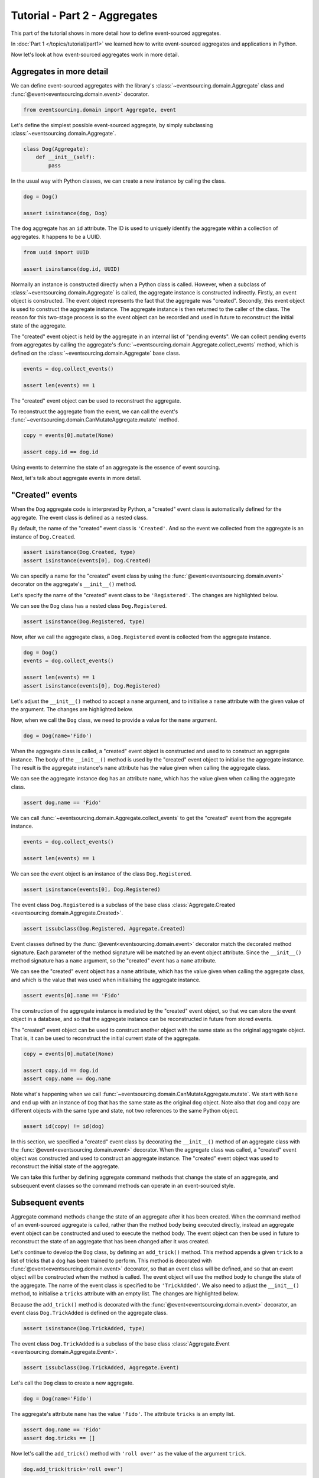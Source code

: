 ==============================
Tutorial - Part 2 - Aggregates
==============================

This part of the tutorial shows in more detail how to define event-sourced aggregates.

In :doc:`Part 1 </topics/tutorial/part1>` we learned
how to write event-sourced aggregates and applications
in Python.

Now let's look at how event-sourced aggregates work in more detail.

Aggregates in more detail
=========================

We can define event-sourced aggregates with the library's :class:`~eventsourcing.domain.Aggregate` class
and :func:`@event<eventsourcing.domain.event>` decorator.

.. code-block:: python

    from eventsourcing.domain import Aggregate, event

Let's define the simplest possible event-sourced aggregate, by
simply subclassing :class:`~eventsourcing.domain.Aggregate`.

.. code-block:: python

    class Dog(Aggregate):
        def __init__(self):
            pass


In the usual way with Python classes, we can create a new instance by
calling the class.

.. code-block:: python

    dog = Dog()

    assert isinstance(dog, Dog)


The ``dog`` aggregate has an ``id`` attribute. The ID is used to uniquely identify
the aggregate within a collection of aggregates. It happens to be a UUID.

.. code-block:: python

    from uuid import UUID

    assert isinstance(dog.id, UUID)


Normally an instance is constructed directly when a Python class is called.
However, when a subclass of :class:`~eventsourcing.domain.Aggregate` is called, the aggregate instance
is constructed indirectly. Firstly, an event object is constructed. The event
object represents the fact that the aggregate was "created". Secondly, this
event object is used to construct the aggregate instance. The aggregate
instance is then returned to the caller of the class. The reason for this
two-stage process is so the event object can be recorded and used in future
to reconstruct the initial state of the aggregate.

The "created" event object is held by the aggregate in an internal list of
"pending events". We can collect pending events from aggregates by calling
the aggregate's :func:`~eventsourcing.domain.Aggregate.collect_events` method, which is defined on the
:class:`~eventsourcing.domain.Aggregate` base class.

.. code-block:: python

    events = dog.collect_events()

    assert len(events) == 1

The "created" event object can be used to reconstruct the aggregate.

To reconstruct the aggregate from the event, we can call the event's :func:`~eventsourcing.domain.CanMutateAggregate.mutate`
method.

.. code-block:: python

    copy = events[0].mutate(None)

    assert copy.id == dog.id

Using events to determine the state of an aggregate is the essence of event
sourcing.

Next, let's talk about aggregate events in more detail.

.. _Created events:

"Created" events
================

When the ``Dog`` aggregate code is interpreted by Python, a "created" event
class is automatically defined for the aggregate. The event class is defined
as a nested class.

By default, the name of the "created" event class is ``'Created'``. And
so the event we collected from the aggregate is an instance of ``Dog.Created``.

.. code-block:: python

    assert isinstance(Dog.Created, type)
    assert isinstance(events[0], Dog.Created)


We can specify a name for the "created" event class by using the :func:`@event<eventsourcing.domain.event>`
decorator on the aggregate's ``__init__()`` method.

Let's specify the name of the "created" event class to be ``'Registered'``.
The changes are highlighted below.

..
    #include-when-testing
..
    import eventsourcing.utils
    eventsourcing.utils._topic_cache.clear()

.. code-block:: python
  :emphasize-lines: 2

    class Dog(Aggregate):
        @event('Registered')
        def __init__(self):
            pass

We can see the ``Dog`` class has a nested class ``Dog.Registered``.

.. code-block:: python

    assert isinstance(Dog.Registered, type)

Now, after we call the aggregate class, a ``Dog.Registered``
event is collected from the aggregate instance.

.. code-block:: python

    dog = Dog()
    events = dog.collect_events()

    assert len(events) == 1
    assert isinstance(events[0], Dog.Registered)


Let's adjust the ``__init__()`` method to accept a ``name``
argument, and to initialise a ``name`` attribute with the
given value of the argument. The changes are highlighted below.

.. code-block:: python
  :emphasize-lines: 3-4

    class Dog(Aggregate):
        @event('Registered')
        def __init__(self, name):
            self.name = name

Now, when we call the ``Dog`` class, we need to provide a value for
the ``name`` argument.

..
    #include-when-testing
..
    import eventsourcing.utils
    eventsourcing.utils._topic_cache.clear()

.. code-block:: python

    dog = Dog(name='Fido')


When the aggregate class is called, a "created" event object is
constructed and used to to construct an aggregate instance.
The body of the ``__init__()`` method is used by the "created" event object
to initialise the aggregate instance. The result is the aggregate instance's
``name`` attribute has the value given when calling the aggregate class.

We can see the aggregate instance ``dog`` has an attribute ``name``, which
has the value given when calling the aggregate class.

.. code-block:: python

    assert dog.name == 'Fido'


We can call :func:`~eventsourcing.domain.Aggregate.collect_events` to get the "created" event from
the aggregate instance.

.. code-block:: python

    events = dog.collect_events()

    assert len(events) == 1

We can see the event object is an instance of the class ``Dog.Registered``.

.. code-block:: python

    assert isinstance(events[0], Dog.Registered)

The event class ``Dog.Registered`` is a subclass of the base class :class:`Aggregate.Created <eventsourcing.domain.Aggregate.Created>`.

.. code-block:: python

    assert issubclass(Dog.Registered, Aggregate.Created)


Event classes defined by the :func:`@event<eventsourcing.domain.event>` decorator match the decorated
method signature. Each parameter of the method signature will be matched by an
event object attribute. Since the ``__init__()`` method signature has
a ``name`` argument, so the "created" event has a ``name`` attribute.

We can see the "created" event object has a ``name`` attribute, which has the
value given when calling the aggregate class, and which is the value that was used
when initialising the aggregate instance.

.. code-block:: python

    assert events[0].name == 'Fido'

The construction of the aggregate instance is mediated by the "created" event
object, so that we can store the event object in a database, and so that the aggregate
instance can be reconstructed in future from stored events.

The "created" event object can be used to construct another object with the
same state as the original aggregate object. That is, it can be used to
reconstruct the initial current state of the aggregate.

.. code-block:: python

    copy = events[0].mutate(None)

    assert copy.id == dog.id
    assert copy.name == dog.name

Note what's happening when we call :func:`~eventsourcing.domain.CanMutateAggregate.mutate`. We start with ``None`` and
end up with an instance of ``Dog`` that has the same state as the original
``dog`` object. Note also that ``dog`` and ``copy`` are different objects
with the same type and state, not two references to the same Python object.

.. code-block:: python

    assert id(copy) != id(dog)


In this section, we specified a "created" event class by decorating the
``__init__()`` method of an aggregate class with the :func:`@event<eventsourcing.domain.event>` decorator.
When the aggregate class was called, a "created" event object was constructed
and used to construct an aggregate instance. The "created" event object
was used to reconstruct the initial state of the aggregate.

We can take this further by defining aggregate command methods that change
the state of an aggregate, and subsequent event classes so the command
methods can operate in an event-sourced style.

.. _Subsequent events:

Subsequent events
=================

Aggregate command methods change the state of an aggregate after it has
been created. When the command method of an event-sourced aggregate is called,
rather than the method body being executed directly, instead an aggregate event
object can be constructed and used to execute the method body. The event object
can then be used in future to reconstruct the state of an aggregate that has been
changed after it was created.

Let's continue to develop the ``Dog`` class, by defining an ``add_trick()``
method. This method appends a given ``trick`` to a list of tricks that
a dog has been trained to perform. This method is decorated with :func:`@event<eventsourcing.domain.event>`
decorator, so that an event class will be defined, and so that an event object
will be constructed when the method is called. The event object will use the
method body to change the state of the aggregate. The name of the event class
is specified to be ``'TrickAdded'``. We also need to adjust the ``__init__()``
method, to initialise a ``tricks`` attribute with an empty list. The changes are
highlighted below.

.. code-block:: python
    :emphasize-lines: 5,7-9

    class Dog(Aggregate):
        @event('Registered')
        def __init__(self, name):
            self.name = name
            self.tricks = []

        @event('TrickAdded')
        def add_trick(self, trick):
            self.tricks.append(trick)


Because the ``add_trick()`` method is decorated with the :func:`@event<eventsourcing.domain.event>` decorator,
an event class ``Dog.TrickAdded`` is defined on the aggregate class.

.. code-block:: python

    assert isinstance(Dog.TrickAdded, type)


The event class ``Dog.TrickAdded`` is a subclass of the base class :class:`Aggregate.Event <eventsourcing.domain.Aggregate.Event>`.

.. code-block:: python

    assert issubclass(Dog.TrickAdded, Aggregate.Event)


Let's call the ``Dog`` class to create a new aggregate.

..
    #include-when-testing
..
    import eventsourcing.utils
    eventsourcing.utils._topic_cache.clear()

.. code-block:: python

    dog = Dog(name='Fido')

The aggregate's attribute ``name`` has the value ``'Fido'``.
The attribute ``tricks`` is an empty list.

.. code-block:: python

    assert dog.name == 'Fido'
    assert dog.tricks == []

Now let's call the ``add_trick()`` method with ``'roll over'`` as the value of the
argument ``trick``.

.. code-block:: python

    dog.add_trick(trick='roll over')


The ``tricks`` attribute is now a list with one item, ``'roll over'``.

.. code-block:: python

    assert dog.tricks == ['roll over']

Creating and updating the aggregate caused two events to occur.
We can collect these two events by calling :func:`~eventsourcing.domain.Aggregate.collect_events`.

.. code-block:: python

    events = dog.collect_events()

    assert len(events) == 2

A ``Dog.Registered`` event object was constructed when the ``Dog`` class
was called. And a ``Dog.TrickAdded`` event object was constructed when
the ``add_trick()`` method was called.

.. code-block:: python

    assert isinstance(events[0], Dog.Registered)
    assert isinstance(events[1], Dog.TrickAdded)

The signatures of the decorated methods are used to define event classes.
When the method is called, the values of the method arguments are used to
construct an event object.

We can see the ``Dog.Registered`` event has a ``name`` attribute and the
``Dog.TrickAdded`` event has a ``trick`` attribute. The values of these
attributes are the values that were given when the methods were called.

.. code-block:: python

    assert events[0].name == 'Fido'
    assert events[1].trick == 'roll over'

Calling a method constructs an event. The event updates the aggregate by
executing the decorated method body. The resulting state of the aggregate
is the same as if the method were not decorated. The important difference
is that a sequence of events is generated. This sequence of events can be
used in future to reconstruct the current state of the aggregate, as shown
below.

.. code-block:: python

    copy = None
    for e in events:
        copy = e.mutate(copy)

    assert copy.id == dog.id
    assert copy.name == dog.name
    assert copy.tricks == dog.tricks

You can try all of this for yourself by copying the code snippets above.

Explicitly defined event classes
================================

In the discussion so far, aggregate event classes have been defined implicitly
to match a method signature. Although that is the most concise style, you may
want or need to define aggregate event classes explicitly.

The example below shows the ``Dog`` aggregate class defined with explicit
event classes. The :func:`@event<eventsourcing.domain.event>` decorator is used to specify the event class
that will be triggered when the decorated method is called.

The ``Dog.Registered`` class inherits :class:`Aggregate.Created <eventsourcing.domain.Aggregate.Created>`. It has a
``name`` attribute which matches the ``name`` argument of the ``__init__()`` method.

The ``Dog.TrickAdded`` class inherits :class:`Aggregate.Event <eventsourcing.domain.Aggregate.Event>` class. It has a ``trick``
attribute which matches the ``trick`` argument of the ``add_trick()`` method.

The event class definitions are interpreted as `Python data classes <https://docs.python.org/3/library/dataclasses.html>`_.

.. code-block:: python
    :emphasize-lines: 2,3,5,10,11,13

    class Dog(Aggregate):
        class Registered(Aggregate.Created):
            name: str

        @event(Registered)
        def __init__(self, name):
            self.name = name
            self.tricks = []

        class TrickAdded(Aggregate.Event):
            trick: str

        @event(TrickAdded)
        def add_trick(self, trick):
            self.tricks.append(trick)


The important things to remember are:

* the :func:`@event<eventsourcing.domain.event>` decorator specifies the event class itself,
* the "created" event class must be a subclass of :class:`Aggregate.Created <eventsourcing.domain.Aggregate.Created>`,
* subsequent event classes must be subclasses of :class:`Aggregate.Event <eventsourcing.domain.Aggregate.Event>`, and
* the event class attributes must match the decorated method arguments.

We can use the aggregate class in the same way.

..
    #include-when-testing
..
    import eventsourcing.utils
    eventsourcing.utils._topic_cache.clear()

.. code-block:: python

    # Create a dog.
    dog = Dog(name='Fido')

    assert dog.name == 'Fido'
    assert dog.tricks == []

    # Add trick.
    dog.add_trick(trick='roll over')

    assert dog.tricks == ['roll over']

    # Reconstruct aggregate from events.
    copy = None
    for e in dog.collect_events():
        copy = e.mutate(copy)

    assert copy.id == dog.id
    assert copy.name == dog.name
    assert copy.tricks == dog.tricks

One reason for defining event classes explicitly is, as a matter of style, to be explicit
about the event classes. Another reason is to code for versioning of the event class, see
:ref:`Versioning <Versioning>` in the :doc:`domain </topics/domain>` module documentation
for more details. Another reason is to have an explicit class definition to reference in
event processing policies.

Decorating private methods
==========================

Often an aggregate command method will need to do some work before an event
is triggered.

If an aggregate command method needs to do some work on its arguments before
triggering an event, the :func:`@event<eventsourcing.domain.event>` decorator can be used on a "private" method
that is called by the "public" command method after the work has been done. The
"private" method can have a completely different method signature from the "public"
method.

The example below shows a ``Dog`` aggregate class with an undecorated "public"
command method ``add_trick()`` that calls a decorated "private" method ``_add_trick()``.

.. code-block:: python

    class Dog(Aggregate):
        def __init__(self, name):
            self.name = name
            self.tricks = []

        def add_trick(self, trick):
            # Do some work.
            assert isinstance(trick, str)
            # Trigger event.
            self._add_trick(trick=trick)

        @event('TrickAdded')
        def _add_trick(self, trick):
            self.tricks.append(trick)


Because the "public" command method ``add_trick()`` is not decorated with the
:func:`@event<eventsourcing.domain.event>` decorator, it does not trigger an event when it is called. Instead, the
event is triggered when the "private" method ``_add_trick()`` is called by the
"public" method.

..
    #include-when-testing
..
    import eventsourcing.utils
    eventsourcing.utils._topic_cache.clear()

.. code-block:: python

    # Create a dog.
    dog = Dog(name='Fido')
    assert dog.name == 'Fido'
    assert dog.tricks == []

    # Add trick.
    dog.add_trick(trick='roll over')
    assert dog.tricks == ['roll over']

    # Add trick - wrong type of argument.
    try:
        dog.add_trick(trick=101)
    except AssertionError:
        assert dog.tricks == ['roll over']
    else:
        raise AssertionError("Shouldn't get here")

    # Reconstruct aggregate from events.
    copy = None
    for e in dog.collect_events():
        copy = e.mutate(copy)
    assert copy == dog


Exercises
=========

1. Replicate the code in this tutorial in your development environment.

2. Define a ``Todos`` aggregate, that has a given ``name`` and a list of ``items``.
Define a method ``add_item()`` that adds a new item to the list. Specify the name
of the "created" event to be ``'Started'`` and the name of the subsequent event
to be ``'ItemAdded'``. Copy the test below and make it pass.

..
    #include-when-testing
..
    class Todos(Aggregate):
        @event('Started')
        def __init__(self, name):
            self.name = name
            self.items = []

        @event('ItemAdded')
        def add_item(self, item):
            self.items.append(item)


.. code-block:: python

    def test():

        # Start a list of todos, and add some items.
        todos1 = Todos(name='Shopping list')
        todos1.add_item('bread')
        todos1.add_item('milk')
        todos1.add_item('eggs')

        # Check the state of the aggregate.
        assert todos1.name == 'Shopping list'
        assert todos1.items == [
            'bread',
            'milk',
            'eggs',
        ]

        # Check the aggregate events.
        events = todos1.collect_events()
        assert len(events) == 4
        assert isinstance(events[0], Todos.Started)
        assert events[0].name == 'Shopping list'
        assert isinstance(events[1], Todos.ItemAdded)
        assert events[1].item == 'bread'
        assert isinstance(events[2], Todos.ItemAdded)
        assert events[2].item == 'milk'
        assert isinstance(events[3], Todos.ItemAdded)
        assert events[3].item == 'eggs'

        # Reconstruct aggregate from events.
        copy = None
        for e in events:
            copy = e.mutate(copy)
        assert copy == todos1

        # Create and test another aggregate.
        todos2 = Todos(name='Household repairs')
        assert todos1 != todos2
        events = todos2.collect_events()
        assert len(events) == 1
        assert isinstance(events[0], Todos.Started)
        assert events[0].name == 'Household repairs'
        assert events[0].mutate(None) == todos2


..
    #include-when-testing
..
    test()


Next steps
==========

* To continue this tutorial, please read :doc:`Part 3 </topics/tutorial/part3>`.
* For more information about event-sourced aggregates, please read the
  :doc:`domain module documentation </topics/domain>`.
* See also the :ref:`Example aggregates`.
